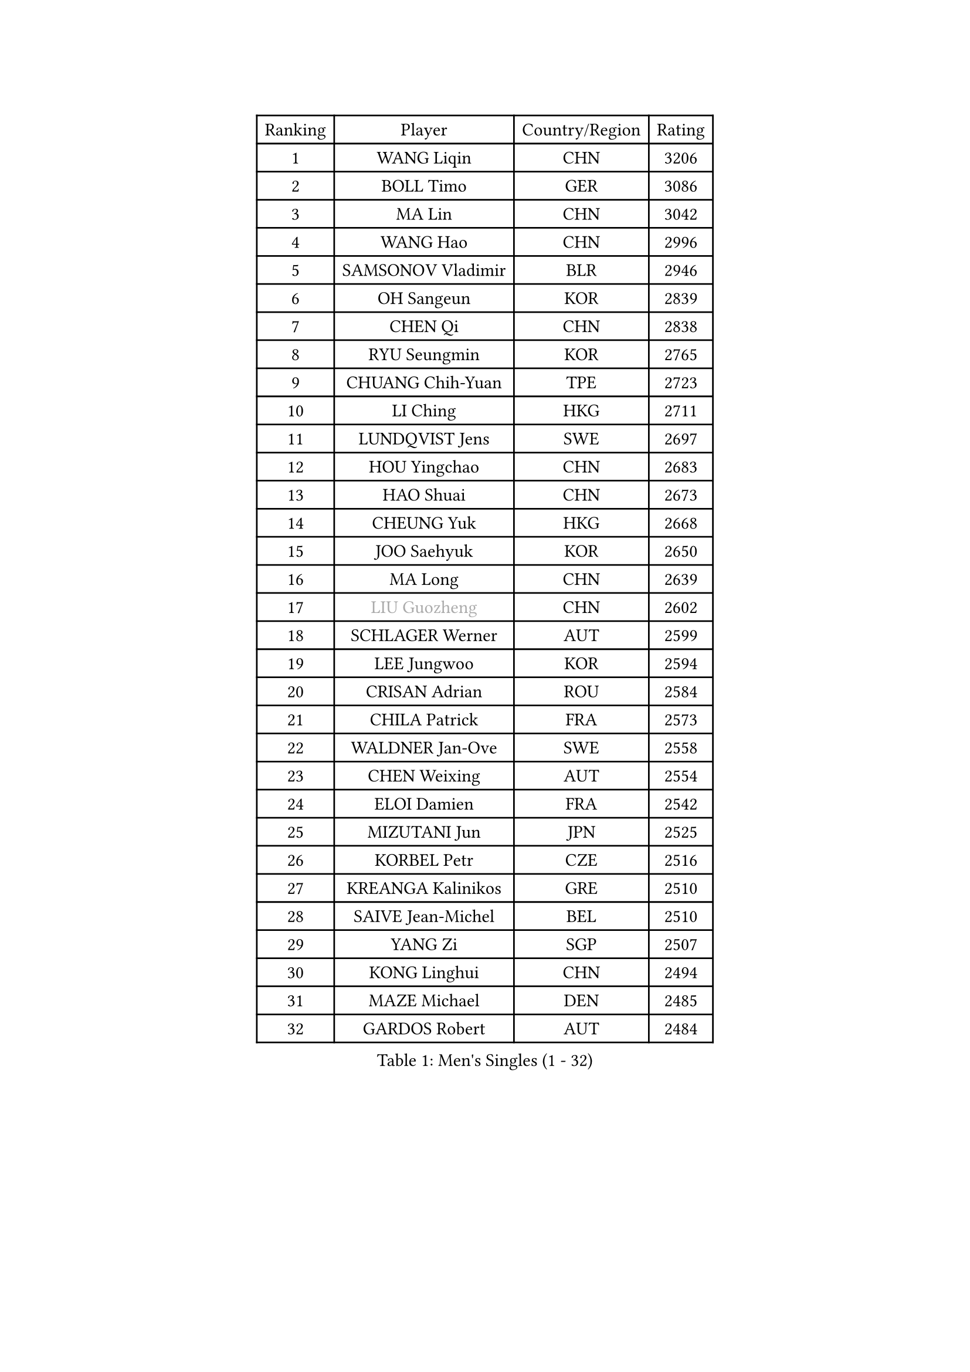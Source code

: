
#set text(font: ("Courier New", "NSimSun"))
#figure(
  caption: "Men's Singles (1 - 32)",
    table(
      columns: 4,
      [Ranking], [Player], [Country/Region], [Rating],
      [1], [WANG Liqin], [CHN], [3206],
      [2], [BOLL Timo], [GER], [3086],
      [3], [MA Lin], [CHN], [3042],
      [4], [WANG Hao], [CHN], [2996],
      [5], [SAMSONOV Vladimir], [BLR], [2946],
      [6], [OH Sangeun], [KOR], [2839],
      [7], [CHEN Qi], [CHN], [2838],
      [8], [RYU Seungmin], [KOR], [2765],
      [9], [CHUANG Chih-Yuan], [TPE], [2723],
      [10], [LI Ching], [HKG], [2711],
      [11], [LUNDQVIST Jens], [SWE], [2697],
      [12], [HOU Yingchao], [CHN], [2683],
      [13], [HAO Shuai], [CHN], [2673],
      [14], [CHEUNG Yuk], [HKG], [2668],
      [15], [JOO Saehyuk], [KOR], [2650],
      [16], [MA Long], [CHN], [2639],
      [17], [#text(gray, "LIU Guozheng")], [CHN], [2602],
      [18], [SCHLAGER Werner], [AUT], [2599],
      [19], [LEE Jungwoo], [KOR], [2594],
      [20], [CRISAN Adrian], [ROU], [2584],
      [21], [CHILA Patrick], [FRA], [2573],
      [22], [WALDNER Jan-Ove], [SWE], [2558],
      [23], [CHEN Weixing], [AUT], [2554],
      [24], [ELOI Damien], [FRA], [2542],
      [25], [MIZUTANI Jun], [JPN], [2525],
      [26], [KORBEL Petr], [CZE], [2516],
      [27], [KREANGA Kalinikos], [GRE], [2510],
      [28], [SAIVE Jean-Michel], [BEL], [2510],
      [29], [YANG Zi], [SGP], [2507],
      [30], [KONG Linghui], [CHN], [2494],
      [31], [MAZE Michael], [DEN], [2485],
      [32], [GARDOS Robert], [AUT], [2484],
    )
  )#pagebreak()

#set text(font: ("Courier New", "NSimSun"))
#figure(
  caption: "Men's Singles (33 - 64)",
    table(
      columns: 4,
      [Ranking], [Player], [Country/Region], [Rating],
      [33], [LIM Jaehyun], [KOR], [2474],
      [34], [SAIVE Philippe], [BEL], [2471],
      [35], [CHANG Yen-Shu], [TPE], [2463],
      [36], [KO Lai Chak], [HKG], [2459],
      [37], [MATSUSHITA Koji], [JPN], [2453],
      [38], [BLASZCZYK Lucjan], [POL], [2453],
      [39], [ZHANG Chao], [CHN], [2448],
      [40], [LEE Jinkwon], [KOR], [2446],
      [41], [YANG Min], [ITA], [2437],
      [42], [HE Zhiwen], [ESP], [2424],
      [43], [SMIRNOV Alexey], [RUS], [2416],
      [44], [PRIMORAC Zoran], [CRO], [2414],
      [45], [YOON Jaeyoung], [KOR], [2396],
      [46], [CHTCHETININE Evgueni], [BLR], [2395],
      [47], [#text(gray, "ZHOU Bin")], [CHN], [2388],
      [48], [KARAKASEVIC Aleksandar], [SRB], [2385],
      [49], [FENG Zhe], [BUL], [2375],
      [50], [MONRAD Martin], [DEN], [2374],
      [51], [CHIANG Hung-Chieh], [TPE], [2357],
      [52], [PISTEJ Lubomir], [SVK], [2356],
      [53], [MONTEIRO Thiago], [BRA], [2354],
      [54], [STEGER Bastian], [GER], [2350],
      [55], [SUSS Christian], [GER], [2350],
      [56], [WANG Zengyi], [POL], [2350],
      [57], [KEEN Trinko], [NED], [2350],
      [58], [LIN Ju], [DOM], [2349],
      [59], [BENTSEN Allan], [DEN], [2347],
      [60], [CHO Eonrae], [KOR], [2344],
      [61], [SHMYREV Maxim], [RUS], [2342],
      [62], [QIU Yike], [CHN], [2336],
      [63], [KUZMIN Fedor], [RUS], [2336],
      [64], [MONDELLO Massimiliano], [ITA], [2329],
    )
  )#pagebreak()

#set text(font: ("Courier New", "NSimSun"))
#figure(
  caption: "Men's Singles (65 - 96)",
    table(
      columns: 4,
      [Ranking], [Player], [Country/Region], [Rating],
      [65], [#text(gray, "JIANG Weizhong")], [CRO], [2315],
      [66], [FRANZ Peter], [GER], [2309],
      [67], [LEGOUT Christophe], [FRA], [2306],
      [68], [KIM Junghoon], [KOR], [2304],
      [69], [ZHANG Wilson], [CAN], [2304],
      [70], [BOBOCICA Mihai], [ITA], [2297],
      [71], [GIONIS Panagiotis], [GRE], [2295],
      [72], [RI Chol Guk], [PRK], [2292],
      [73], [PERSSON Jorgen], [SWE], [2286],
      [74], [GRUJIC Slobodan], [SRB], [2286],
      [75], [TOKIC Bojan], [SLO], [2284],
      [76], [#text(gray, "KARLSSON Peter")], [SWE], [2272],
      [77], [FEJER-KONNERTH Zoltan], [GER], [2271],
      [78], [KIM Hyok Bong], [PRK], [2267],
      [79], [ROSSKOPF Jorg], [GER], [2267],
      [80], [MATSUMOTO Cazuo], [BRA], [2261],
      [81], [MAZUNOV Dmitry], [RUS], [2259],
      [82], [YOSHIDA Kaii], [JPN], [2253],
      [83], [SEREDA Peter], [SVK], [2241],
      [84], [GAO Ning], [SGP], [2239],
      [85], [JIANG Tianyi], [HKG], [2230],
      [86], [LEUNG Chu Yan], [HKG], [2221],
      [87], [HEISTER Danny], [NED], [2219],
      [88], [TAN Ruiwu], [CRO], [2218],
      [89], [CHIANG Peng-Lung], [TPE], [2214],
      [90], [ANDRIANOV Sergei], [RUS], [2214],
      [91], [FILIMON Andrei], [ROU], [2211],
      [92], [APOLONIA Tiago], [POR], [2210],
      [93], [OVTCHAROV Dimitrij], [GER], [2207],
      [94], [PIACENTINI Valentino], [ITA], [2207],
      [95], [DIDUKH Oleksandr], [UKR], [2205],
      [96], [KISHIKAWA Seiya], [JPN], [2205],
    )
  )#pagebreak()

#set text(font: ("Courier New", "NSimSun"))
#figure(
  caption: "Men's Singles (97 - 128)",
    table(
      columns: 4,
      [Ranking], [Player], [Country/Region], [Rating],
      [97], [GORAK Daniel], [POL], [2201],
      [98], [MONTEIRO Joao], [POR], [2199],
      [99], [TORIOLA Segun], [NGR], [2196],
      [100], [MA Wenge], [CHN], [2191],
      [101], [KLASEK Marek], [CZE], [2188],
      [102], [OLEJNIK Martin], [CZE], [2187],
      [103], [LIU Song], [ARG], [2183],
      [104], [TSUBOI Gustavo], [BRA], [2181],
      [105], [WOSIK Torben], [GER], [2181],
      [106], [PAVELKA Tomas], [CZE], [2169],
      [107], [TANG Peng], [HKG], [2168],
      [108], [HAKANSSON Fredrik], [SWE], [2167],
      [109], [SHIMOYAMA Takanori], [JPN], [2166],
      [110], [ACHANTA Sharath Kamal], [IND], [2166],
      [111], [PAZSY Ferenc], [HUN], [2162],
      [112], [ZWICKL Daniel], [HUN], [2159],
      [113], [KEINATH Thomas], [SVK], [2157],
      [114], [LI Ping], [QAT], [2155],
      [115], [WU Chih-Chi], [TPE], [2155],
      [116], [HIELSCHER Lars], [GER], [2151],
      [117], [PLACHY Josef], [CZE], [2137],
      [118], [MACHADO Carlos], [ESP], [2125],
      [119], [MOLDOVAN Istvan], [NOR], [2124],
      [120], [AXELQVIST Johan], [SWE], [2111],
      [121], [RUMGAY Gavin], [SCO], [2110],
      [122], [TAKAKIWA Taku], [JPN], [2109],
      [123], [DURAN Marc], [ESP], [2107],
      [124], [HENZELL William], [AUS], [2106],
      [125], [KUSINSKI Marcin], [POL], [2094],
      [126], [LIU Zhongze], [SGP], [2094],
      [127], [TOSIC Roko], [CRO], [2092],
      [128], [SVENSSON Robert], [SWE], [2090],
    )
  )